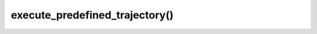=====================================
execute_predefined_trajectory()
=====================================

.. raw:: html

    <hr/>